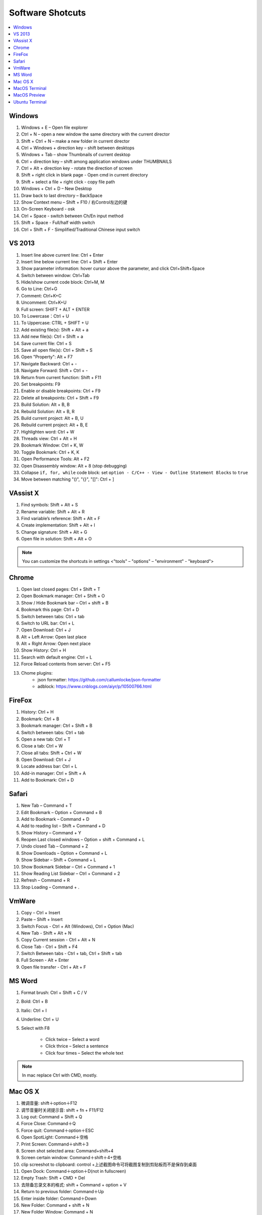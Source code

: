 *****************
Software Shotcuts
*****************

.. contents::
    :local:

Windows
=======

#. Windows + E – Open file explorer
#. Ctrl + N – open a new window the same directory with the current director
#. Shift + Ctrl + N – make a new folder in current director
#. Ctrl + Windows + direction key – shift between desktops
#. Windows + Tab – show Thumbnails of current desktop
#. Ctrl + direction key – shift among application windows under THUMBNAILS
#. Ctrl + Alt + direction key - rotate the direction of screen
#. Shift + right click in blank page - Open cmd in current directory
#. Shift + select a file + right click  - copy file path
#. Windows + Ctrl + D – New Desktop
#. Draw back to last directory – BackSpace
#. Show Context menu – Shift + F10 / 右Control左边的键
#. On-Screen Keyboard - osk
#. Ctrl + Space - switch between Ch/En input method
#. Shift + Space - Full/half width switch
#. Ctrl + Shift + F - Simplified/Traditional Chinese input switch


VS 2013
=======

#. Insert line above current line: Ctrl + Enter
#. Insert line below current line: Ctrl + Shift + Enter
#. Show parameter information: hover cursor above the parameter, and click Ctrl+Shift+Space
#. Switch between window: Ctrl+Tab
#. Hide/show current code block: Ctrl+M, M
#. Go to Line: Ctrl+G
#. Comment: Ctrl+K+C
#. Uncomment: Ctrl+K+U
#. Full screen: SHIFT + ALT + ENTER
#. To Lowercase：Ctrl + U
#. To Uppercase: CTRL + SHIFT + U
#. Add existing file(s):  Shift + Alt + a
#. Add new file(s): Ctrl + Shift + a
#. Save current file: Ctrl + S
#. Save all open file(s): Ctrl + Shift + S
#. Open "Property": Alt + F7
#. Navigate Backward: Ctrl + -
#. Navigate Forward: Shift + Ctrl + -
#. Return from current function: Shift + F11
#. Set breakpoints: F9
#. Enable or disable breakpoints: Ctrl + F9
#. Delete all breakpoints: Ctrl + Shift + F9
#. Build Solution: Alt + B, B
#. Rebuild Solution: Alt + B, R
#. Build current project: Alt + B, U
#. Rebuild current project: Alt + B, E
#. Highlighten word: Ctrl + W
#. Threads view: Ctrl + Alt + H
#. Bookmark Window: Ctrl + K, W
#. Toggle Bookmark: Ctrl + K, K
#. Open Performance Tools: Alt + F2
#. Open Disassembly window: Alt + 8 (stop debugging)
#. Collapse ``if, for, while`` code block: set ``option - C/C++ - View - Outline Statement Blocks`` to ``true``
#. Move between matching "()", "{}", "[]": Ctrl + ]

VAssist X
=========

#. Find symbols: Shift + Alt + S
#. Rename variable: Shift + Alt + R
#. Find variable’s reference: Shift + Alt + F
#. Create implementation: Shift + Alt + I
#. Change signature: Shift + Alt + G
#. Open file in solution: Shift + Alt + O

.. note::

    You can customize the shortcuts in settings <"tools" – "options" – "environment" - "keyboard">

Chrome
======

#. Open last closed pages: Ctrl + Shift + T
#. Open Bookmark manager: Ctrl + Shift + O
#. Show / Hide Bookmark bar – Ctrl + shift + B
#. Bookmark this page: Ctrl + D
#. Switch between tabs: Ctrl + tab
#. Switch to URL bar: Ctrl + L
#. Open Download: Ctrl + J
#. Alt + Left Arrow: Open last place
#. Alt + Right Arrow: Open next place
#. Show History: Ctrl + H
#. Search with default engine: Ctrl + L
#. Force Reload contents from server: Ctrl + F5
#. Chome plugins:
    - json formatter: https://github.com/callumlocke/json-formatter
    - adblock: https://www.cnblogs.com/aiyr/p/10500766.html


FireFox
=======

#. History: Ctrl + H
#. Bookmark: Ctrl + B
#. Bookmark manager: Ctrl + Shift + B
#. Switch between tabs: Ctrl + tab
#. Open a new tab: Ctrl + T
#. Close a tab: Ctrl + W
#. Close all tabs: Shift + Ctrl + W
#. Open Download: Ctrl + J
#. Locate address bar: Ctrl + L
#. Add-in manager: Ctrl + Shift + A
#. Add to Bookmark: Ctrl + D


Safari
======

#. New Tab – Command + T
#. Edit Bookmark – Option + Command + B
#. Add to Bookmark – Command + D
#. Add to reading list – Shift + Command + D
#. Show History – Command + Y
#. Reopen Last closed windows – Option + shift + Command + L
#. Undo closed Tab – Command + Z
#. Show Downloads – Option + Command + L
#. Show Sidebar – Shift + Command + L
#. Show Bookmark Sidebar – Ctrl + Command + 1
#. Show Reading List  Sidebar – Ctrl + Command + 2
#. Refresh – Command + R
#. Stop Loading – Command + .


VmWare
======

#. Copy – Ctrl + Insert
#. Paste – Shift + Insert
#. Switch Focus - Ctrl + Alt (Windows), Ctrl + Option (Mac)
#. New Tab - Shift + Alt + N
#. Copy Current session - Ctrl + Alt + N
#. Close Tab - Ctrl + Shift + F4
#. Switch Between tabs - Ctrl + tab, Ctrl + Shift + tab
#. Full Screen - Alt + Enter
#. Open file transfer - Ctrl + Alt + F


MS Word
=======

#. Format brush: Ctrl + Shift + C / V
#. Bold: Ctrl + B
#. Italic: Ctrl + I
#. Underline: Ctrl + U

#. Select with F8

    - Click twice – Select a word
    - Click thrice – Select a sentence
    - Click four times – Select the whole text

.. note:: In mac replace Ctrl with CMD, mostly.


Mac OS X
========

#. 微调音量: shift＋option＋F12
#. 调节音量时关闭提示音: shift + fn + F11/F12
#. Log out: Command + Shift + Q
#. Force Close: Command＋Q
#. Force quit: Command＋option＋ESC
#. Open SpotLight: Command＋空格
#. Print Screen: Command＋shift＋3
#. Screen shot selected area: Command+shift+4
#. Screen certain window: Command＋shift＋4+空格
#. clip screeshot to clipboard:  control +上述截图命令可将截图复制到剪贴板而不是保存到桌面
#. Open Dock: Command＋option＋D(not in fullscreen)
#. Empty Trash: Shift + CMD + Del
#. 去除备忘录文本的格式: shift + Command + option + V
#. Return to previous folder: Command＋Up
#. Enter inside folder: Command＋Down
#. New Folder: Command + shift + N
#. New Folder Window: Command + N
#. New tab in current window: Command + T
#. Fold current directory without subdirectories: Command + left
#. Unfold current directory without subdirectories: Command + right
#. Fold current directory with subdirectories: Option + left
#. Unfold current directory with subdirectories: Option + right
#. Show/Hide sidebar: Option + Command + S
#. ShutDown dialog: control＋power
#. Lock Screen: Ctrl + shift + Power
#. Restart: Ctrol + CMD + Power

MacOS Terminal
==============

#. New tab – Command + T
#. Close tab – Command + W
#. Minimize – Command + M
#. Zoom in/out – Command + “-” / ”+”
#. Move to left/right – Command + Shift + [ / ]
#. Home – Ctrl + A
#. End – Ctrl + E
#. Cursor Left (backward) – Ctrl + B
#. Cursor Right (forward) – Ctrl + F
#. Delete Right character – Ctrl + D
#. Delete Left word – Ctrl + W
#. Delete to head from cursor – Ctrl + U
#. Delete to end from cursor – Ctrl + K
#. Paste character(s) deleted by above commands - Ctrl + Y
#. Search History Commands – Ctrl + R
#. Display previous Command – Ctrl + P
#. Display next Command – Ctrl + N
#. Clear screen - Ctrl + L
#. Move between words - Shift + Left/Right

MacOS Preview
=============

#. Add bookmark - Cmd + D
#. Show / Hide sidebar - Option + Cmd + 1
#. Bookmark sidebar - Option + Cmd + 5

Ubuntu Terminal
===============

#. New tab – Ctrl + Shift + T
#. Switch between tabs - Ctrl + PD/PU(linux), Fn + Ctrl + Up/Down (mac)
#. Close tab – Ctrl + Shift + W
#. Switch to textual mode - Ctrl + alt + F1
